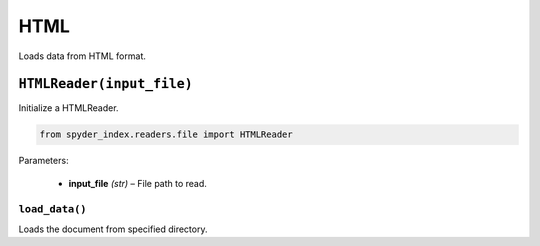 ============================================
HTML
============================================

Loads data from HTML format.

``HTMLReader(input_file)``
________________________

Initialize a HTMLReader.

.. code-block:: python

    from spyder_index.readers.file import HTMLReader

| Parameters:

    - **input_file** *(str)* – File path to read.

``load_data()``
^^^^^^^^^^^^^^^^^^^^^^^^^^^^^^^^^^^^^^^^^^^^^^^^^

Loads the document from specified directory.
